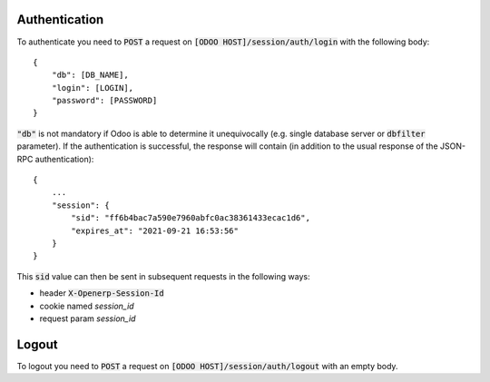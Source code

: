 Authentication
~~~~~~~~~~~~~~

To authenticate you need to :code:`POST` a request on :code:`[ODOO HOST]/session/auth/login` with the
following body::

    {
        "db": [DB_NAME],
        "login": [LOGIN],
        "password": [PASSWORD]
    }

:code:`"db"` is not mandatory if Odoo is able to determine it unequivocally (e.g. single database server or
:code:`dbfilter` parameter). If the authentication is successful, the response will contain (in addition to the usual
response of the JSON-RPC authentication)::

    {
        ...
        "session": {
            "sid": "ff6b4bac7a590e7960abfc0ac38361433ecac1d6",
            "expires_at": "2021-09-21 16:53:56"
        }
    }

This :code:`sid` value can then be sent in subsequent requests in the following ways:

* header :code:`X-Openerp-Session-Id`
* cookie named `session_id`
* request param `session_id`

Logout
~~~~~~

To logout you need to :code:`POST` a request on :code:`[ODOO HOST]/session/auth/logout` with an empty body.
